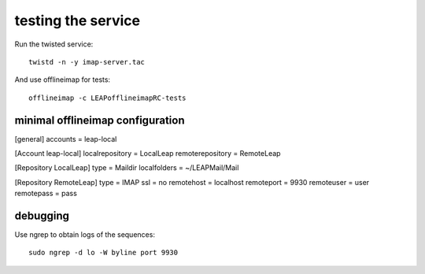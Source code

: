 testing the service
===================

Run the twisted service::

        twistd -n -y imap-server.tac

And use offlineimap for tests::

        offlineimap -c LEAPofflineimapRC-tests

minimal offlineimap configuration
---------------------------------

[general]
accounts = leap-local

[Account leap-local]
localrepository = LocalLeap
remoterepository = RemoteLeap

[Repository LocalLeap]
type = Maildir
localfolders = ~/LEAPMail/Mail

[Repository RemoteLeap]
type = IMAP
ssl = no
remotehost = localhost
remoteport = 9930
remoteuser = user
remotepass = pass

debugging
---------

Use ngrep to obtain logs of the sequences::

        sudo ngrep -d lo -W byline port 9930

